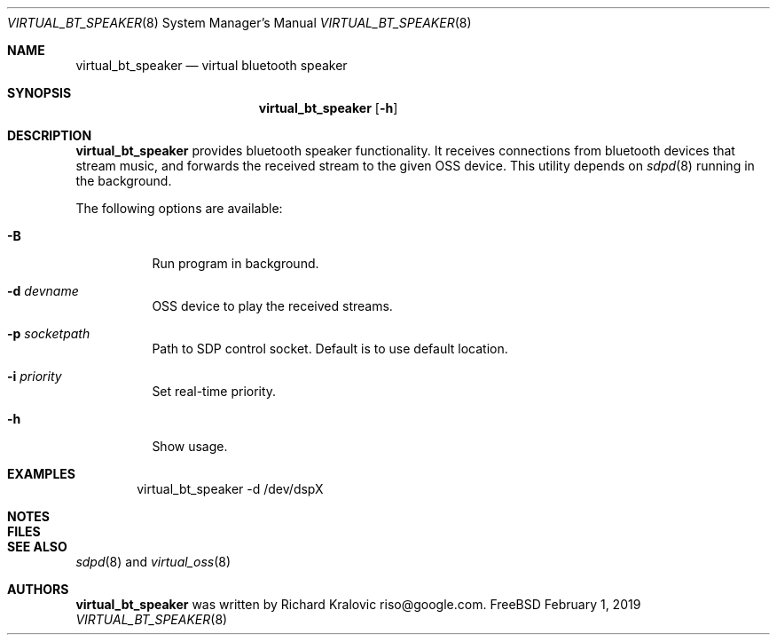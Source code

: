 .\"
.\" Copyright (c) 2019 Google LLC, written by Richard Kralovic <riso@google.com>
.\"
.\" All rights reserved.
.\"
.\" Redistribution and use in source and binary forms, with or without
.\" modification, are permitted provided that the following conditions
.\" are met:
.\" 1. Redistributions of source code must retain the above copyright
.\"    notice, this list of conditions and the following disclaimer.
.\" 2. Redistributions in binary form must reproduce the above copyright
.\"    notice, this list of conditions and the following disclaimer in the
.\"    documentation and/or other materials provided with the distribution.
.\"
.\" THIS SOFTWARE IS PROVIDED BY THE AUTHOR AND CONTRIBUTORS ``AS IS'' AND
.\" ANY EXPRESS OR IMPLIED WARRANTIES, INCLUDING, BUT NOT LIMITED TO, THE
.\" IMPLIED WARRANTIES OF MERCHANTABILITY AND FITNESS FOR A PARTICULAR PURPOSE
.\" ARE DISCLAIMED.  IN NO EVENT SHALL THE AUTHOR OR CONTRIBUTORS BE LIABLE
.\" FOR ANY DIRECT, INDIRECT, INCIDENTAL, SPECIAL, EXEMPLARY, OR CONSEQUENTIAL
.\" DAMAGES (INCLUDING, BUT NOT LIMITED TO, PROCUREMENT OF SUBSTITUTE GOODS
.\" OR SERVICES; LOSS OF USE, DATA, OR PROFITS; OR BUSINESS INTERRUPTION)
.\" HOWEVER CAUSED AND ON ANY THEORY OF LIABILITY, WHETHER IN CONTRACT, STRICT
.\" LIABILITY, OR TORT (INCLUDING NEGLIGENCE OR OTHERWISE) ARISING IN ANY WAY
.\" OUT OF THE USE OF THIS SOFTWARE, EVEN IF ADVISED OF THE POSSIBILITY OF
.\" SUCH DAMAGE.
.\"
.\"
.Dd February 1, 2019
.Dt VIRTUAL_BT_SPEAKER 8
.Os FreeBSD
.Sh NAME
.Nm virtual_bt_speaker
.Nd virtual bluetooth speaker
.Sh SYNOPSIS
.Nm
.Op Fl h
.Sh DESCRIPTION
.Nm
provides bluetooth speaker functionality.
It receives connections from bluetooth devices that stream music, and
forwards the received stream to the given OSS device.
This utility depends on
.Xr sdpd 8
running in the background.
.Pp
The following options are available:
.Bl -tag -width indent
.It Fl B
Run program in background.
.It Fl d Ar devname
OSS device to play the received streams.
.It Fl p Ar socketpath
Path to SDP control socket.
Default is to use default location.
.It Fl i Ar priority
Set real-time priority.
.It Fl h
Show usage.
.El
.Sh EXAMPLES
.Bd -literal -offset indent
virtual_bt_speaker -d /dev/dspX
.Ed
.Pp
.Sh NOTES
.Sh FILES
.Sh SEE ALSO
.Xr sdpd 8
and
.Xr virtual_oss 8
.Sh AUTHORS
.Nm
was written by
.An Richard Kralovic riso@google.com .
.Pp
